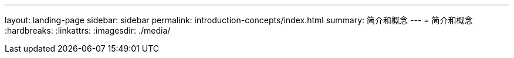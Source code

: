 ---
layout: landing-page 
sidebar: sidebar 
permalink: introduction-concepts/index.html 
summary: 简介和概念 
---
= 简介和概念
:hardbreaks:
:linkattrs: 
:imagesdir: ./media/


